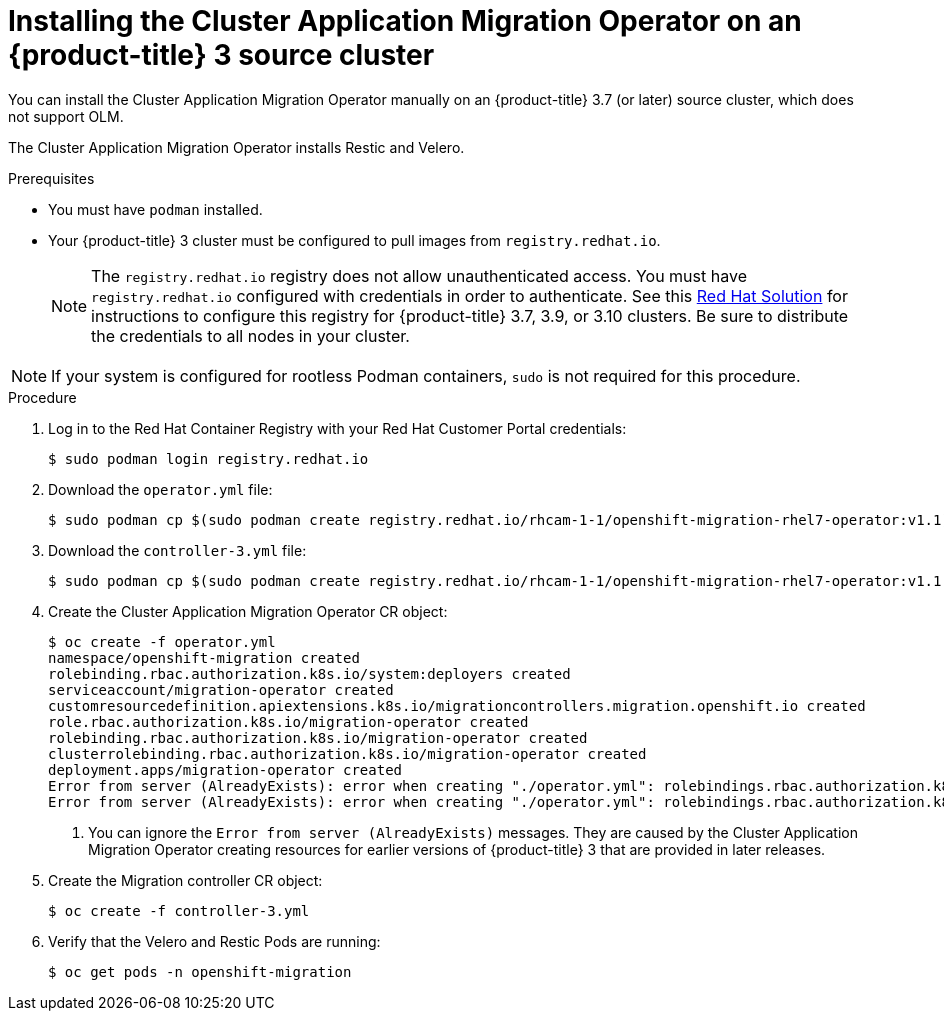 // Module included in the following assemblies:
//
// migration/migrating_3_4/deploying_cam.adoc
[id="installing-cam-operator-ocp-3_{context}"]
= Installing the Cluster Application Migration Operator on an {product-title} 3 source cluster

You can install the Cluster Application Migration Operator manually on an {product-title} 3.7 (or later) source cluster, which does not support OLM.

The Cluster Application Migration Operator installs Restic and Velero.

.Prerequisites

* You must have `podman` installed.
* Your {product-title} 3 cluster must be configured to pull images from `registry.redhat.io`.
+
[NOTE]
====
The `registry.redhat.io` registry does not allow unauthenticated access. You must have `registry.redhat.io` configured with credentials in order to authenticate. See this link:https://access.redhat.com/solutions/3772061[Red Hat Solution] for instructions to configure this registry for {product-title} 3.7, 3.9, or 3.10 clusters. Be sure to distribute the credentials to all nodes in your cluster.
====

[NOTE]
====
If your system is configured for rootless Podman containers, `sudo` is not required for this procedure.
====

.Procedure

. Log in to the Red Hat Container Registry with your Red Hat Customer Portal credentials:
+
----
$ sudo podman login registry.redhat.io
----

. Download the `operator.yml` file:
+
----
$ sudo podman cp $(sudo podman create registry.redhat.io/rhcam-1-1/openshift-migration-rhel7-operator:v1.1):/operator.yml ./
----

. Download the `controller-3.yml` file:
+
----
$ sudo podman cp $(sudo podman create registry.redhat.io/rhcam-1-1/openshift-migration-rhel7-operator:v1.1 ):/controller-3.yml ./
----

. Create the Cluster Application Migration Operator CR object:
+
----
$ oc create -f operator.yml
namespace/openshift-migration created
rolebinding.rbac.authorization.k8s.io/system:deployers created
serviceaccount/migration-operator created
customresourcedefinition.apiextensions.k8s.io/migrationcontrollers.migration.openshift.io created
role.rbac.authorization.k8s.io/migration-operator created
rolebinding.rbac.authorization.k8s.io/migration-operator created
clusterrolebinding.rbac.authorization.k8s.io/migration-operator created
deployment.apps/migration-operator created
Error from server (AlreadyExists): error when creating "./operator.yml": rolebindings.rbac.authorization.k8s.io "system:image-builders" already exists <1>
Error from server (AlreadyExists): error when creating "./operator.yml": rolebindings.rbac.authorization.k8s.io "system:image-pullers" already exists <1>
----
<1> You can ignore the `Error from server (AlreadyExists)` messages. They are caused by the Cluster Application Migration Operator creating resources for earlier versions of {product-title} 3 that are provided in later releases.

. Create the Migration controller CR object:
+
----
$ oc create -f controller-3.yml
----

. Verify that the Velero and Restic Pods are running:
+
----
$ oc get pods -n openshift-migration
----
